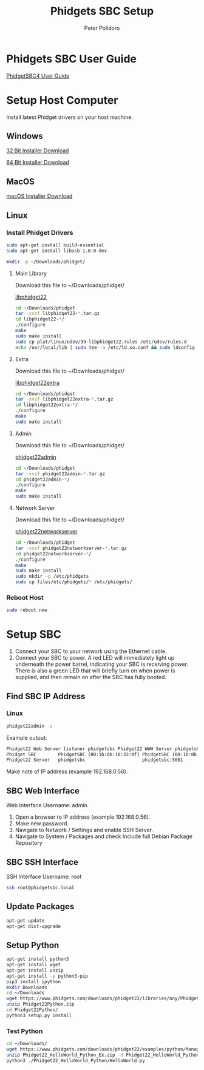 #+TITLE: Phidgets SBC Setup
#+AUTHOR: Peter Polidoro
#+EMAIL: peterpolidoro@gmail.com

* Phidgets SBC User Guide

  [[https://www.phidgets.com/docs/SBC3003_User_Guide][PhidgetSBC4 User Guide]]

* Setup Host Computer

  Install latest Phidget drivers on your host machine.

** Windows

   [[https://www.phidgets.com/downloads/phidget22/libraries/windows/Phidget22-x86.exe][32 Bit Installer Download]]

   [[https://www.phidgets.com/downloads/phidget22/libraries/windows/Phidget22-x64.exe][64 Bit Installer Download]]

** MacOS

   [[https://www.phidgets.com/downloads/phidget22/libraries/macos/Phidget22.dmg][macOS Installer Download]]

** Linux

*** Install Phidget Drivers

    #+BEGIN_SRC sh
      sudo apt-get install build-essential
      sudo apt-get install libusb-1.0-0-dev
    #+END_SRC

    #+BEGIN_SRC sh
      mkdir -p ~/Downloads/phidget/
    #+END_SRC

**** Main Library

     Download this file to ~/Downloads/phidget/

     [[https://www.phidgets.com/downloads/phidget22/libraries/linux/libphidget22.tar.gz][libphidget22]]

     #+BEGIN_SRC sh
       cd ~/Downloads/phidget
       tar -xvzf libphidget22-*.tar.gz
       cd libphidget22-*/
       ./configure
       make
       sudo make install
       sudo cp plat/linux/udev/99-libphidget22.rules /etc/udev/rules.d
       echo /usr/local/lib | sudo tee -a /etc/ld.so.conf && sudo ldconfig
     #+END_SRC

**** Extra

     Download this file to ~/Downloads/phidget/

     [[https://www.phidgets.com/downloads/phidget22/libraries/linux/libphidget22extra.tar.gz][libphidget22extra]]

     #+BEGIN_SRC sh
       cd ~/Downloads/phidget
       tar -xvzf libphidget22extra-*.tar.gz
       cd libphidget22extra-*/
       ./configure
       make
       sudo make install
     #+END_SRC

**** Admin

     Download this file to ~/Downloads/phidget/

     [[https://www.phidgets.com/downloads/phidget22/tools/linux/phidget22admin.tar.gz][phidget22admin]]

     #+BEGIN_SRC sh
       cd ~/Downloads/phidget
       tar -xvzf phidget22admin-*.tar.gz
       cd phidget22admin-*/
       ./configure
       make
       sudo make install
     #+END_SRC

**** Network Server

     Download this file to ~/Downloads/phidget/

     [[https://www.phidgets.com/downloads/phidget22/servers/linux/phidget22networkserver.tar.gz][phidget22networkserver]]

     #+BEGIN_SRC sh
       cd ~/Downloads/phidget
       tar -xvzf phidget22networkserver-*.tar.gz
       cd phidget22networkserver-*/
       ./configure
       make
       sudo make install
       sudo mkdir -p /etc/phidgets
       sudo cp files/etc/phidgets/* /etc/phidgets/
     #+END_SRC

*** Reboot Host

    #+BEGIN_SRC sh
      sudo reboot now
    #+END_SRC

* Setup SBC

  1. Connect your SBC to your network using the Ethernet cable.
  2. Connect your SBC to power. A red LED will immediately light up underneath
     the power barrel, indicating your SBC is receiving power. There is also a
     green LED that will briefly turn on when power is supplied, and then
     remain on after the SBC has fully booted.

** Find SBC IP Address

*** Linux

    #+BEGIN_SRC sh
      phidget22admin -s
    #+END_SRC

    Example output:

    #+BEGIN_SRC sh
      Phidget22 Web Server listener phidgetsbc Phidget22 WWW Server phidgetsbc Phidget22 WWW Server:8080 192.168.0.56
      Phidget SBC        PhidgetSBC (00:1b:0b:10:33:9f) PhidgetSBC (00:1b:0b:10:33:9f):80 192.168.0.56
      Phidget22 Server   phidgetsbc                     phidgetsbc:5661          192.168.0.56
    #+END_SRC

    Make note of IP address (example 192.168.0.56).

** SBC Web Interface

   Web Interface Username: admin

   1. Open a browser to IP address (example 192.168.0.56).
   2. Make new password.
   3. Navigate to Network / Settings and enable SSH Server.
   4. Navigate to System / Packages and check Include full Debian Package Repository

** SBC SSH Interface

   SSH Interface Username: root

   #+BEGIN_SRC sh
     ssh root@phidgetsbc.local
   #+END_SRC

** Update Packages

    #+BEGIN_SRC sh
      apt-get update
      apt-get dist-upgrade
    #+END_SRC

** Setup Python

    #+BEGIN_SRC sh
      apt-get install python3
      apt-get install wget
      apt-get install unzip
      apt-get install -y python3-pip
      pip3 install ipython
      mkdir Downloads
      cd ~/Downloads
      wget https://www.phidgets.com/downloads/phidget22/libraries/any/Phidget22Python.zip
      unzip Phidget22Python.zip
      cd Phidget22Python/
      python3 setup.py install
    #+END_SRC

*** Test Python

    #+BEGIN_SRC sh
      cd ~/Downloads/
      wget https://www.phidgets.com/downloads/phidget22/examples/python/Manager/Phidget22_HelloWorld_Python_Ex.zip
      unzip Phidget22_HelloWorld_Python_Ex.zip -d Phidget22_HelloWorld_Python
      python3 ./Phidget22_HelloWorld_Python/HelloWorld.py
    #+END_SRC
